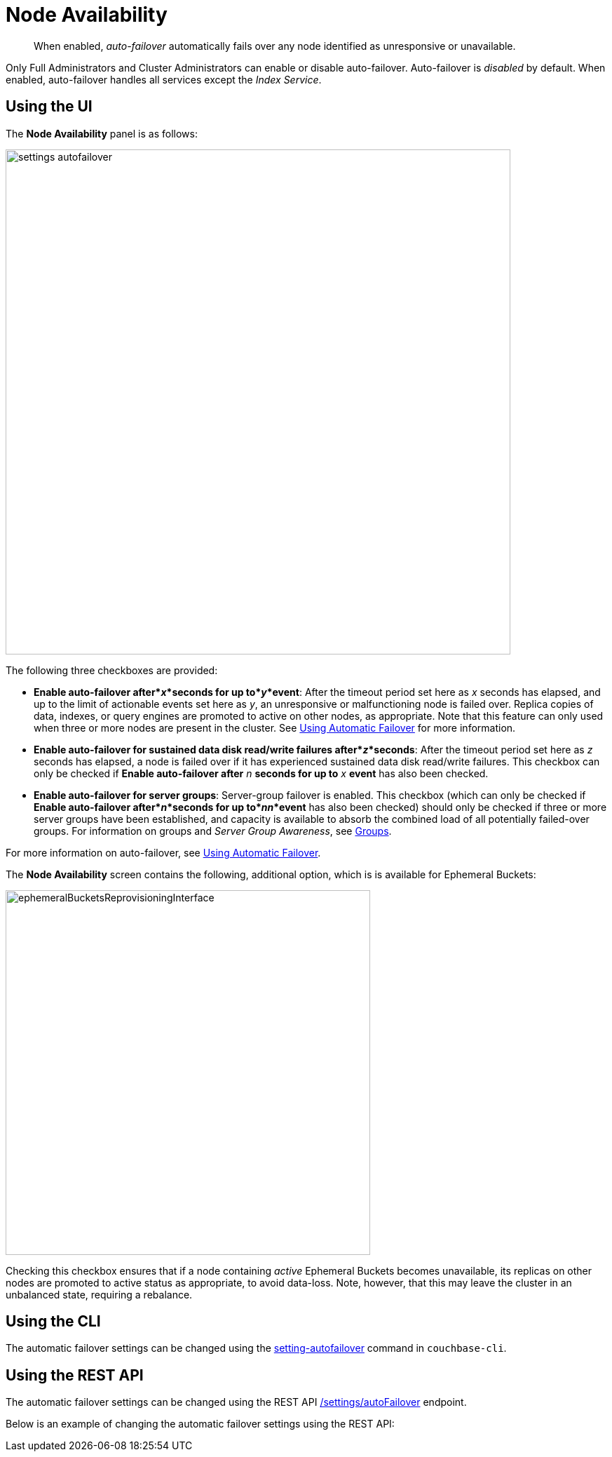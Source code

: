 [#topic_ywr_nqn_vs]
= Node Availability

[abstract]
When enabled, _auto-failover_ automatically fails over any node identified as unresponsive or unavailable.

Only Full Administrators and Cluster Administrators can enable or disable auto-failover.
Auto-failover is _disabled_ by default.
When enabled, auto-failover handles all services except the _Index Service_.

== Using the UI

The *Node Availability* panel is as follows:

[#image_orb_n41_1t]
image::admin/picts/settings-autofailover.png[,720,align=left]

The following three checkboxes are provided:

* *Enable auto-failover after*_x_*seconds for up to*_y_*event*: After the timeout period set here as _x_ seconds has elapsed, and up to the limit of actionable events set here as _y_, an unresponsive or malfunctioning node is failed over.
Replica copies of data, indexes, or query engines are promoted to active on other nodes, as appropriate.
Note that this feature can only used when three or more nodes are present in the cluster.
See xref:clustersetup:automatic-failover.adoc[Using Automatic Failover] for more information.
+
{blank}

* *Enable auto-failover for sustained data disk read/write failures after*_z_*seconds*: After the timeout period set here as _z_ seconds has elapsed, a node is failed over if it has experienced sustained data disk read/write failures.
This checkbox can only be checked if *Enable auto-failover after* _n_ *seconds for up to* _x_ *event* has also been checked.
+
{blank}

* *Enable auto-failover for server groups*: Server-group failover is enabled.
This checkbox (which can only be checked if *Enable auto-failover after*_n_*seconds for up to*_nn_*event* has also been checked) should only be checked if three or more server groups have been established, and capacity is available to absorb the combined load of all potentially failed-over groups.
For information on groups and _Server Group Awareness_, see xref:understanding-couchbase:clusters-and-availability/groups.adoc[Groups].
+
{blank}

For more information on auto-failover, see xref:clustersetup:automatic-failover.adoc[Using Automatic Failover].

The *Node Availability* screen contains the following, additional option, which is is available for Ephemeral Buckets:

[#ephemeralBucketsReprovisioningInterface]
image::admin/picts/ephemeralBucketsReprovisioningInterface.png[,520,align=left]

Checking this checkbox ensures that if a node containing _active_ Ephemeral Buckets becomes unavailable, its replicas on other nodes are promoted to active status as appropriate, to avoid data-loss.
Note, however, that this may leave the cluster in an unbalanced state, requiring a rebalance.

== Using the CLI

The automatic failover settings can be changed using the xref:cli:cbcli/couchbase-cli-setting-autofailover.adoc[setting-autofailover] command in `couchbase-cli`.

== Using the REST API

The automatic failover settings can be changed using the REST API xref:rest-api:rest-cluster-autofailover-enable.adoc[/settings/autoFailover] endpoint.

Below is an example of changing the automatic failover settings using the REST API:

----
----
